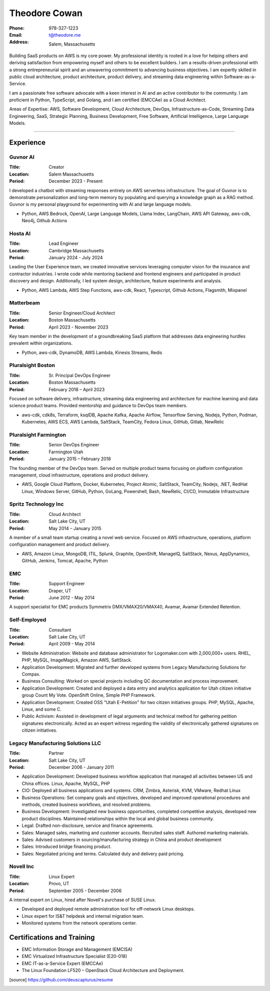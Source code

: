 ==============
Theodore Cowan
==============


:Phone:   978-327-1223
:Email:   t@theodore.me
:Address: Salem, Massachusetts


Building SaaS products on AWS is my core power. My professional identity is rooted in a love for helping others and deriving satisfaction from empowering myself and others to be excellent builders. I am a results-driven professional with a strong entrepreneurial spirit and an unwavering commitment to advancing business objectives. I am expertly skilled in public cloud architecture, product architecture, product delivery, and streaming data engineering within Software-as-a-Service.

I am a passionate free software advocate with a keen interest in AI and an active contributor to the community. I am proficient in Python, TypeScript, and Golang, and I am certified (EMCCAe) as a Cloud Architect.

Areas of Expertise: AWS, Software Development, Cloud Architecture, DevOps, Infrastructure-as-Code, Streaming Data Engineering, SaaS, Strategic Planning, Business Development, Free Software, Artificial Intelligence, Large Language Models.

----------------------------------

Experience
==========

Guvnor AI
---------

:Title:    Creator
:Location: Salem Massachusetts
:Period:   December 2023 - Present

I developed a chatbot with streaming responses entirely on AWS serverless infrastructure. The goal of Guvnor is to demonstrate personalization and long-term memory by populating and querying a knowledge graph as a RAG method.  Guvnor is my personal playground for experimenting with AI and large language models.

- Python, AWS Bedrock, OpenAI, Large Language Models, Llama Index, LangChain, AWS API Gateway, aws-cdk, Neo4j, Github Actions

Hosta AI
--------

:Title:    Lead Engineer
:Location: Cambridge Massachusetts
:Period:   January 2024 - July 2024

Leading the User Experience team, we created innovative services leveraging computer vision for the insurance and contractor industries. I wrote code while mentoring backend and frontend engineers and participated in product discovery and design. Additionally, I led system design, architecture, feature experiments and analysis.

- Python, AWS Lambda, AWS Step Functions, aws-cdk, React, Typescript, Github Actions, Flagsmith, Mixpanel

Matterbeam
----------

:Title:    Senior Engineer/Cloud Architect
:Location: Boston Massachusetts
:Period:   April 2023 - November 2023

Key team member in the development of a groundbreaking SaaS platform that addresses data engineering hurdles prevalent within organizations.

- Python, aws-cdk, DynamoDB, AWS Lambda, Kinesis Streams, Redis

Pluralsight Boston
-------------------

:Title:    Sr. Principal DevOps Engineer
:Location: Boston Massachusetts
:Period:   February 2018 – April 2023

Focused on software delivery, infrastructure, streaming data engineering and architecture for machine learning and data science product teams.  Provided mentorship and guidance to DevOps team members.

- aws-cdk, cdk8s, Terraform, ksqlDB, Apache Kafka, Apache Airflow, Tensorflow Serving, Nodejs, Python, Podman, Kubernetes, AWS ECS, AWS Lambda, SaltStack, TeamCity, Fedora Linux, GitHub, Gitlab, NewRelic

Pluralsight Farmington
----------------------

:Title:    Senior DevOps Engineer
:Location: Farmington Utah
:Period:   January 2015 – February 2018

The founding member of the DevOps team.  Served on multiple product teams focusing on platform configuration management, cloud infrastructure, operations and product delivery.

- AWS, Google Cloud Platform, Docker, Kubernetes, Project Atomic, SaltStack, TeamCity, Nodejs, .NET, RedHat Linux, Windows Server, GitHub, Python, GoLang, Powershell, Bash, NewRelic, CI/CD, Immutable Infrastructure

Spritz Technology Inc
---------------------

:Title:    Cloud Architect
:Location: Salt Lake City, UT
:Period:   May 2014 – January 2015

A member of a small team startup creating a novel web service.  Focused on AWS infrastructure, operations, platform configuration management and product delivery.

- AWS, Amazon Linux, MongoDB, ITIL, Splunk, Graphite, OpenShift, ManageIQ, SaltStack, Nexus, AppDynamics, GitHub, Jenkins, Tomcat, Apache, Python

EMC
---

:Title:    Support Engineer
:Location: Draper, UT
:Period:   June 2012 - May 2014

A support specialist for EMC products Symmetrix DMX/VMAX20/VMAX40, Avamar, Avamar Extended Retention.

Self-Employed
-------------

:Title:    Consultant
:Location: Salt Lake City, UT
:Period:   April 2009 - May 2014

- Website Administration: Website and database administrator for Logomaker.com with 2,000,000+ users. RHEL, PHP, MySQL, ImageMagick, Amazon AWS, SaltStack.
- Application Development: Migrated and further developed systems from Legacy Manufacturing Solutions for Compax.
- Business Consulting: Worked on special projects including QC documentation and process improvement.
- Application Development: Created and deployed a data entry and analytics application for Utah citizen initiative group Count My Vote. OpenShift Online, Simple PHP Framework.
- Application Development: Created OSS "Utah E-Petition" for two citizen initiatives groups. PHP, MySQL, Apache, Linux, and some C.
- Public Activism: Assisted in development of legal arguments and technical method for gathering petition signatures electronically. Acted as an expert witness regarding the validity of electronically gathered signatures on citizen initiatives.

Legacy Manufacturing Solutions LLC
----------------------------------

:Title:    Partner
:Location: Salt Lake City, UT
:Period:   December 2006 - January 2011

- Application Development: Developed business workflow application that managed all activities between US and China offices. Linux, Apache, MySQL, PHP
- CIO: Deployed all business applications and systems. CRM, Zimbra, Asterisk, KVM, VMware, Redhat Linux
- Business Operations: Set company goals and objectives, developed and improved operational procedures and methods, created business workflows, and resolved problems.
- Business Development: Investigated new business opportunities, completed competitive analysis, developed new product disciplines. Maintained relationships within the local and global business community.
- Legal: Drafted non-disclosure, service and finance agreements.
- Sales: Managed sales, marketing and customer accounts. Recruited sales staff. Authored marketing materials.
- Sales: Advised customers in sourcing/manufacturing strategy in China and product development
- Sales: Introduced bridge financing product.
- Sales: Negotiated pricing and terms. Calculated duty and delivery paid pricing.

Novell Inc
-----------

:Title:    Linux Expert
:Location: Provo, UT
:Period:   September 2005 - December 2006

A internal expert on Linux, hired after Novell's purchase of SUSE Linux.

- Developed and deployed remote administration tool for off-network Linux desktops.
- Linux expert for IS&T helpdesk and internal migration team.
- Monitored systems from the network operations center.

Certifications and Training
===========================


- EMC Information Storage and Management (EMCISA)
- EMC Virtualized Infrastructure Specialist (E20-018)
- EMC IT-as-a-Service Expert (EMCCAe)
- The Linux Foundation LF520 – OpenStack Cloud Architecture and Deployment.


.. [source] https://github.com/deuscapturus/resume
